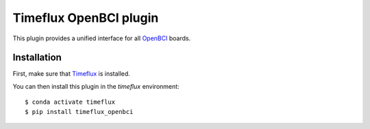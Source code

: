 Timeflux OpenBCI plugin
=======================

This plugin provides a unified interface for all `OpenBCI <https://openbci.com>`__ boards.

Installation
------------

First, make sure that `Timeflux <https://github.com/timeflux/timeflux>`__ is installed.

You can then install this plugin in the `timeflux` environment:

::

    $ conda activate timeflux
    $ pip install timeflux_openbci
